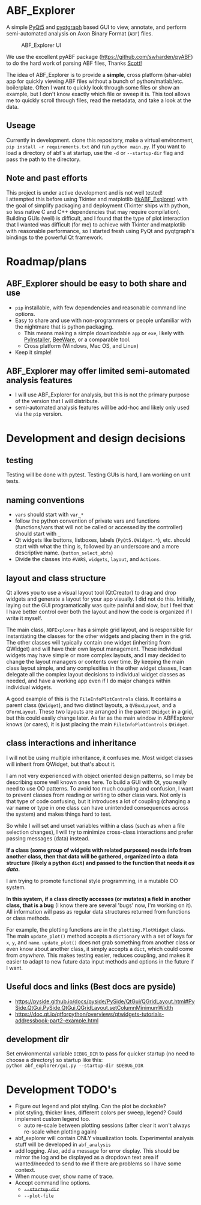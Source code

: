 #+OPTIONS: toc:nil author:nil title:nil date:nil num:nil ^:{} \n:1 todo:nil
#+PROPERTY: header-args :eval never-export

* ABF_Explorer
A simple [[https://riverbankcomputing.com/software/pyqt/download5][PyQt5]] and [[https://pyqtgraph.readthedocs.io/en/latest/][pyqtgraph]] based GUI to view, annotate, and perform semi-automated analysis on Axon Binary Format (=ABF=) files.

#+CAPTION: ABF_Explorer UI
#+ATTR_HTML: :width 50% :height 50% :alt  :title  :align 
#+ATTR_LATEX: :placement [H] :width 0.5\textwidth
[[file:docs/img/abfexplorer-example.png]]

We use the excellent pyABF package (https://github.com/swharden/pyABF) to do the hard work of parsing ABF files, Thanks [[https://github.com/swharden/][Scott!]]

The idea of ABF_Explorer is to provide a *simple*, cross platform (shar-able) app for quickly viewing ABF files without a bunch of python/matlab/etc. boilerplate. Often I want to quickly look through some files or show an example, but I don't know exactly which file or sweep it is. This tool allows me to quickly scroll through files, read the metadata, and take a look at the data. 
** Useage

Currently in development. clone this repository, make a virtual environment, =pip install -r requirements.txt= and run =python main.py=. If you want to load a directory of abf's at startup, use the =-d= or =--startup-dir= flag and pass the path to the directory. 

** Note and past efforts
This project is under active development and is not well tested!
I attempted this before using Tkinter and matplotlib ([[https://github.com/nkicg6/tkABF_Explorer][tkABF_Explorer]]) with the goal of simplify packaging and deployment (Tkinter ships with python, so less native C and C++ dependencies that may require compilation). Building GUIs (well) is difficult, and I found that the type of plot interaction that I wanted was difficult (for me) to achieve with Tkinter and matplotlib with reasonable performance, so I started fresh using PyQt and pyqtgraph's bindings to the powerful Qt framework. 
* Roadmap/plans
** ABF_Explorer should be easy to both *share* and *use*
- =pip= installable, with few dependencies and reasonable command line options.
- Easy to share and use with non-programmers or people unfamiliar with the nightmare that is python packaging.
  - This means making a simple downloadable =app= or =exe=, likely with [[https://www.pyinstaller.org/][PyInstaller]], [[https://beeware.org/][BeeWare]], or a comparable tool.
  - Cross platform (Windows, Mac OS, and Linux)
- Keep it simple!
** ABF_Explorer may offer limited semi-automated analysis features
- I will use ABF_Explorer for analysis, but this is not the primary purpose of the version that I will distribute.
- semi-automated analysis features will be add-hoc and likely only used via the =pip= version.

* Development and design decisions
** testing 
Testing will be done with pytest. Testing GUIs is hard, I am working on unit tests. 

** naming conventions
- =vars= should start with =var_*=
- follow the python convention of private vars and functions (functions/vars that will not be called or accessed by the controller) should start with =_=
- Qt widgets like buttons, listboxes, labels (=PyQt5.QWidget.*=), etc. should start with what the thing is, followed by an underscore and a more descriptive name. (=button_select_abfs=)
- Divide the classes into =#VARS=, =widgets=, =layout=, and =Actions=. 

** layout and class structure
   Qt allows you to use a visual layout tool (QtCreator) to drag and drop widgets and generate a layout for your app visually. I did not do this. Initially, laying out the GUI programatically was quite painful and slow, but I feel that I have better control over both the layout and how the code is organized if I write it myself. 

The main class, =ABFExplorer= has a simple grid layout, and is responsible for instantiating the classes for the other widgets and placing them in the grid. The other classes will typically contain one widget (inheriting from QWidget) and will have their own layout management. These individual widgets may have simple or more complex layouts, and I may decided to change the layout managers or contents over time. By keeping the main class layout simple, and any complexities in the other widget classes, I can delegate all the complex layout decisions to individual widget classes as needed, and have a working app even if I do major changes within individual widgets. 

A good example of this is the =FileInfoPlotControls= class. It contains a parent class (=QWidget=), and two distinct layouts, a =QVBoxLayout=, and a =QFormLayout=. These two layouts are arranged in the parent =QWidget= in a grid, but this could easily change later. As far as the main window in ABFExplorer knows (or cares), it is just placing the main =FileInfoPlotControls= =QWidget=. 

** class interactions and inheritance

I will not be using multiple inheritance, it confuses me. Most widget classes will inherit from QWidget, but that's about it.

I am not very experienced with object oriented design patterns, so I may be describing some well known ones here. To build a GUI with Qt, you really need to use OO patterns. To avoid too much coupling and confusion, I want to prevent classes from reading or writing to other class vars. Not only is that type of code confusing, but it introduces a lot of coupling (changing a var name or type in one class can have unintended consequences across the system) and makes things hard to test.

So while I will set and unset variables within a class (such as when a file selection changes), I will try to minimize cross-class interactions and prefer passing messages (data) instead.

*If a class (some group of widgets with related purposes) needs info from another class, then that data will be gathered, organized into a data structure (likely a python =dict=) and passed to the function that needs it /as data/.*

I am trying to promote functional style programming, in a mutable OO system.

*In this system, if a class directly accesses (or mutates) a field in another class, that is a bug* (I know there are several 'bugs' now, I'm working on it). All information will pass as regular data structures returned from functions or class methods.

For example, the plotting functions are in the =plotting.PlotWidget= class. The main =update_plot()= method accepts a =dictionary= with a set of keys for =x=, =y=, and =name=. =update_plot()= does not grab something from another class or even know about another class, it simply accepts a =dict=, which could come from /anywhere/. This makes testing easier, reduces coupling, and makes it easier to adapt to new future data input methods and options in the future if I want. 

** Useful docs and links (Best docs are pyside)
- https://pyside.github.io/docs/pyside/PySide/QtGui/QGridLayout.html#PySide.QtGui.PySide.QtGui.QGridLayout.setColumnMinimumWidth
- https://doc.qt.io/qtforpython/overviews/qtwidgets-tutorials-addressbook-part2-example.html
  
** development dir
Set environmental variable =DEBUG_DIR= to pass for quicker startup (no need to choose a directory) so startup like this:
=python abf_explorer/gui.py --startup-dir $DEBUG_DIR=
* Development TODO's
- Figure out legend and plot styling. Can the plot be dockable?
- plot styling, thicker lines, different colors per sweep, legend? Could implement custom legend too.
  - auto re-scale between plotting sessions (after clear it won't always re-scale when plotting again)
- abf_explorer will contain ONLY visualization tools. Experimental analysis stuff will be developed in =abf_analysis=
- add logging. Also, add a message for error display. This should be mirror the log and be displayed as a dropdown text area if wanted/needed to send to me if there are problems so I have some context.
- When mouse over, show name of trace.
- Accept command line options.
  - +=--startup-dir=+
  - =--plot-file=

